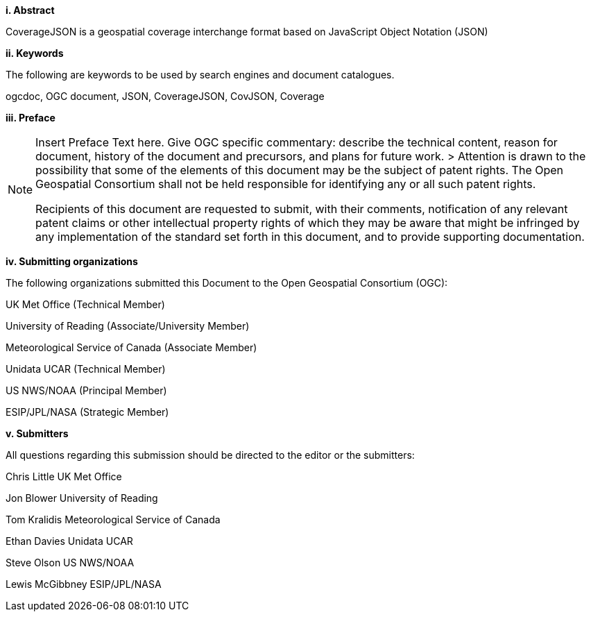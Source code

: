 [big]*i.     Abstract*

CoverageJSON is a geospatial coverage interchange format based on JavaScript Object Notation (JSON)

[big]*ii.    Keywords*

The following are keywords to be used by search engines and document catalogues.

ogcdoc, OGC document, JSON, CoverageJSON, CovJSON, Coverage

[big]*iii.   Preface*

[NOTE]
====
Insert Preface Text here. Give OGC specific commentary: describe the technical content, reason for document, history of the document and precursors, and plans for future work. >
Attention is drawn to the possibility that some of the elements of this document may be the subject of patent rights. The Open Geospatial Consortium shall not be held responsible for identifying any or all such patent rights.

Recipients of this document are requested to submit, with their comments, notification of any relevant patent claims or other intellectual property rights of which they may be aware that might be infringed by any implementation of the standard set forth in this document, and to provide supporting documentation.
====
[big]*iv.    Submitting organizations*

The following organizations submitted this Document to the Open Geospatial Consortium (OGC):

UK Met Office (Technical Member)

University of Reading (Associate/University Member) 

Meteorological Service of Canada (Associate Member)

Unidata UCAR (Technical Member)

US NWS/NOAA (Principal Member)

ESIP/JPL/NASA (Strategic Member)

[big]*v.     Submitters*

All questions regarding this submission should be directed to the editor or the submitters:

Chris Little    UK Met Office 

Jon Blower      University of Reading 

Tom Kralidis    Meteorological Service of Canada 

Ethan Davies    Unidata UCAR 

Steve Olson     US NWS/NOAA 

Lewis McGibbney ESIP/JPL/NASA 

